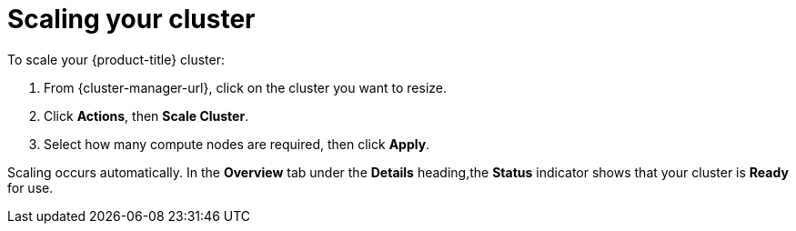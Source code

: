// Module included in the following assemblies:
//
// * getting_started/scaling_your_cluster.adoc

[id="dedicated-scaling-your-cluster_{context}"]
= Scaling your cluster

To scale your {product-title} cluster:

. From {cluster-manager-url}, click on the cluster you want to resize.

. Click *Actions*, then *Scale Cluster*.

. Select how many compute nodes are required, then click *Apply*.

Scaling occurs automatically. In the *Overview* tab under the *Details* heading,the *Status* indicator shows that your cluster is *Ready* for use.